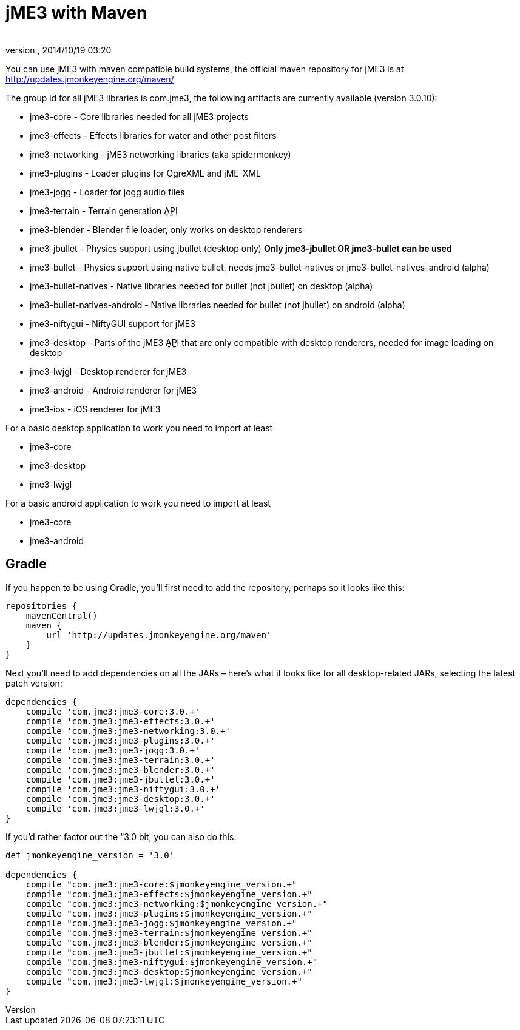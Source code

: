 = jME3 with Maven
:author: 
:revnumber: 
:revdate: 2014/10/19 03:20
:relfileprefix: ../
:imagesdir: ..
ifdef::env-github,env-browser[:outfilesuffix: .adoc]


You can use jME3 with maven compatible build systems, the official maven repository for jME3 is at
link:http://updates.jmonkeyengine.org/maven/[http://updates.jmonkeyengine.org/maven/]


The group id for all jME3 libraries is com.jme3, the following artifacts are currently available (version 3.0.10):


*  jme3-core - Core libraries needed for all jME3 projects
*  jme3-effects - Effects libraries for water and other post filters
*  jme3-networking - jME3 networking libraries (aka spidermonkey)
*  jme3-plugins - Loader plugins for OgreXML and jME-XML
*  jme3-jogg - Loader for jogg audio files
*  jme3-terrain - Terrain generation +++<abbr title="Application Programming Interface">API</abbr>+++
*  jme3-blender - Blender file loader, only works on desktop renderers
*  jme3-jbullet - Physics support using jbullet (desktop only) *Only jme3-jbullet OR jme3-bullet can be used*
*  jme3-bullet - Physics support using native bullet, needs jme3-bullet-natives or jme3-bullet-natives-android (alpha)
*  jme3-bullet-natives - Native libraries needed for bullet (not jbullet) on desktop (alpha)
*  jme3-bullet-natives-android - Native libraries needed for bullet (not jbullet) on android (alpha)
*  jme3-niftygui - NiftyGUI support for jME3
*  jme3-desktop - Parts of the jME3 +++<abbr title="Application Programming Interface">API</abbr>+++ that are only compatible with desktop renderers, needed for image loading on desktop
*  jme3-lwjgl - Desktop renderer for jME3
*  jme3-android - Android renderer for jME3
*  jme3-ios - iOS renderer for jME3

For a basic desktop application to work you need to import at least


*  jme3-core
*  jme3-desktop
*  jme3-lwjgl

For a basic android application to work you need to import at least


*  jme3-core
*  jme3-android


== Gradle

If you happen to be using Gradle, you'll first need to add the repository, perhaps so it looks like this:


[source]

----

repositories {
    mavenCentral()
    maven {
        url 'http://updates.jmonkeyengine.org/maven'
    }
}

----

Next you'll need to add dependencies on all the JARs – here's what it looks like for all desktop-related JARs, selecting the latest patch version:


[source]

----

dependencies {
    compile 'com.jme3:jme3-core:3.0.+'
    compile 'com.jme3:jme3-effects:3.0.+'
    compile 'com.jme3:jme3-networking:3.0.+'
    compile 'com.jme3:jme3-plugins:3.0.+'
    compile 'com.jme3:jme3-jogg:3.0.+'
    compile 'com.jme3:jme3-terrain:3.0.+'
    compile 'com.jme3:jme3-blender:3.0.+'
    compile 'com.jme3:jme3-jbullet:3.0.+'
    compile 'com.jme3:jme3-niftygui:3.0.+'
    compile 'com.jme3:jme3-desktop:3.0.+'
    compile 'com.jme3:jme3-lwjgl:3.0.+'
}

----

If you'd rather factor out the “3.0 bit, you can also do this:


[source]

----

def jmonkeyengine_version = '3.0'

dependencies {
    compile "com.jme3:jme3-core:$jmonkeyengine_version.+"
    compile "com.jme3:jme3-effects:$jmonkeyengine_version.+"
    compile "com.jme3:jme3-networking:$jmonkeyengine_version.+"
    compile "com.jme3:jme3-plugins:$jmonkeyengine_version.+"
    compile "com.jme3:jme3-jogg:$jmonkeyengine_version.+"
    compile "com.jme3:jme3-terrain:$jmonkeyengine_version.+"
    compile "com.jme3:jme3-blender:$jmonkeyengine_version.+"
    compile "com.jme3:jme3-jbullet:$jmonkeyengine_version.+"
    compile "com.jme3:jme3-niftygui:$jmonkeyengine_version.+"
    compile "com.jme3:jme3-desktop:$jmonkeyengine_version.+"
    compile "com.jme3:jme3-lwjgl:$jmonkeyengine_version.+"
}

----
